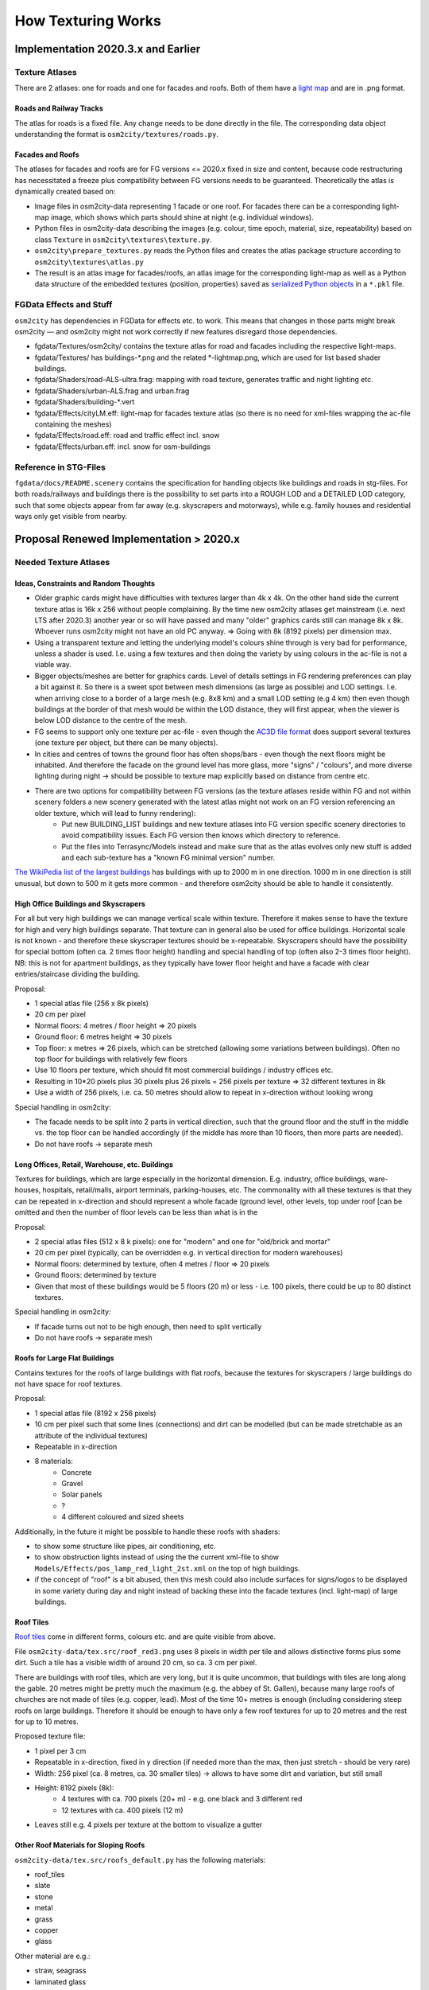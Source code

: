 .. _chapter-how-texturing-works-label:

###################
How Texturing Works
###################

===================================
Implementation 2020.3.x and Earlier
===================================


----------------
Texture Atlases
----------------

There are 2 atlases: one for roads and one for facades and roofs. Both of them have a `light map <http://wiki.flightgear.org/Howto:Lightmap>`_ and are in .png format.

........................
Roads and Railway Tracks
........................

The atlas for roads is a fixed file. Any change needs to be done directly in the file. The corresponding data object understanding the format is ``osm2city/textures/roads.py``.


.................
Facades and Roofs
.................

The atlases for facades and roofs are for FG versions <= 2020.x fixed in size and content, because code restructuring has necessitated a freeze plus compatibility between FG versions needs to be guaranteed. Theoretically the atlas is dynamically created based on:

* Image files in osm2city-data representing 1 facade or one roof. For facades there can be a corresponding light-map image, which shows which parts should shine at night (e.g. individual windows).
* Python files in osm2city-data describing the images (e.g. colour, time epoch, material, size, repeatability) based on class ``Texture`` in ``osm2city\textures\texture.py``.
* ``osm2city\prepare_textures.py`` reads the Python files and creates the atlas package structure according to ``osm2city\textures\atlas.py``
* The result is an atlas image for facades/roofs, an atlas image for the corresponding light-map as well as a Python data structure of the embedded textures (position, properties) saved as `serialized Python objects <https://docs.python.org/3/library/pickle.html>`_ in a ``*.pkl`` file.


------------------------
FGData Effects and Stuff
------------------------

``osm2city`` has dependencies in FGData for effects etc. to work. This means that changes in those parts might break osm2city — and osm2city might not work correctly if new features disregard those dependencies.

* fgdata/Textures/osm2city/ contains the texture atlas for road and facades including the respective light-maps.
* fgdata/Textures/ has buildings-*.png and the related *-lightmap.png, which are used for list based shader buildings.
* fgdata/Shaders/road-ALS-ultra.frag: mapping with road texture, generates traffic and night lighting etc.
* fgdata/Shaders/urban-ALS.frag and urban.frag
* fgdata/Shaders/building-*.vert
* fgdata/Effects/cityLM.eff: light-map for facades texture atlas (so there is no need for xml-files wrapping the ac-file containing the meshes)
* fgdata/Effects/road.eff: road and traffic effect incl. snow
* fgdata/Effects/urban.eff: incl. snow for osm-buildings


----------------------
Reference in STG-Files
----------------------
``fgdata/docs/README.scenery`` contains the specification for handling objects like buildings and roads in stg-files. For both roads/railways and buildings there is the possibility to set parts into a ROUGH LOD and a DETAILED LOD category, such that some objects appear from far away (e.g. skyscrapers and motorways), while e.g. family houses and residential ways only get visible from nearby.


========================================
Proposal Renewed Implementation > 2020.x
========================================

----------------------
Needed Texture Atlases
----------------------

......................................
Ideas, Constraints and Random Thoughts
......................................

* Older graphic cards might have difficulties with textures larger than 4k x 4k. On the other hand side the current texture atlas is 16k x 256 without people complaining. By the time new osm2city atlases get mainstream (i.e. next LTS after 2020.3) another year or so will have passed and many "older" graphics cards still can manage 8k x 8k. Whoever runs osm2city might not have an old PC anyway. => Going with 8k (8192 pixels) per dimension max.
* Using a transparent texture and letting the underlying model's colours shine through is very bad for performance, unless a shader is used. I.e. using a few textures and then doing the variety by using colours in the ac-file is not a viable way.
* Bigger objects/meshes are better for graphics cards. Level of details settings in FG rendering preferences can play a bit against it. So there is a sweet spot between mesh dimensions (as large as possible) and LOD settings. I.e. when arriving close to a border of a large mesh (e.g. 8x8 km) and a small LOD setting (e.g 4 km) then even though buildings at the border of that mesh would be within the LOD distance, they will first appear, when the viewer is below LOD distance to the centre of the mesh.
* FG seems to support only one texture per ac-file - even though the `AC3D file format <https://www.inivis.com/ac3d/man/ac3dfileformat.html>`_ does support several textures (one texture per object, but there can be many objects).
* In cities and centres of towns the ground floor has often shops/bars - even though the next floors might be inhabited. And therefore the facade on the ground level has more glass, more "signs" / "colours", and more diverse lighting during night -> should be possible to texture map explicitly based on distance from centre etc.
* There are two options for compatibility between FG versions (as the texture atlases reside within FG and not within scenery folders a new scenery generated with the latest atlas might not work on an FG version referencing an older texture, which will lead to funny rendering):
    * Put new BUILDING_LIST buildings and new texture atlases into FG version specific scenery directories to avoid compatibility issues. Each FG version then knows which directory to reference.
    * Put the files into Terrasync/Models instead and make sure that as the atlas evolves only new stuff is added and each sub-texture has a "known FG minimal version" number.

`The WikiPedia list of the largest buildings <https://en.wikipedia.org/wiki/List_of_largest_buildings>`_ has buildings with up to 2000 m in one direction. 1000 m in one direction is still unusual, but down to 500 m it gets more common - and therefore osm2city should be able to handle it consistently.

.....................................
High Office Buildings and Skyscrapers
.....................................

For all but very high buildings we can manage vertical scale within texture. Therefore it makes sense to have the texture for high and very high buildings separate. That texture can in general also be used for office buildings. Horizontal scale is not known - and therefore these skyscraper textures should be x-repeatable. Skyscrapers should have the possibility for special bottom (often ca. 2 times floor height) handling and special handling of top (often also 2-3 times floor height).
NB: this is not for apartment buildings, as they typically have lower floor height and have a facade with clear entries/staircase dividing the building.

Proposal:

* 1 special atlas file (256 x 8k pixels)
* 20 cm per pixel
* Normal floors: 4 metres / floor height => 20 pixels
* Ground floor: 6 metres height => 30 pixels
* Top floor: x metres => 26 pixels, which can be stretched (allowing some variations between buildings). Often no top floor for buildings with relatively few floors
* Use 10 floors per texture, which should fit most commercial buildings / industry offices etc.
* Resulting in 10*20 pixels plus 30 pixels plus 26 pixels = 256 pixels per texture => 32 different textures in 8k
* Use a width of 256 pixels, i.e. ca. 50 metres should allow to repeat in x-direction without looking wrong

Special handling in osm2city:

* The facade needs to be split into 2 parts in vertical direction, such that the ground floor and the stuff in the middle vs. the top floor can be handled accordingly (if the middle has more than 10 floors, then more parts are needed).
* Do not have roofs -> separate mesh


...............................................
Long Offices, Retail, Warehouse, etc. Buildings
...............................................

Textures for buildings, which are large especially in the horizontal dimension. E.g. industry, office buildings, ware-houses, hospitals, retail/malls, airport terminals, parking-houses, etc. The commonality with all these textures is that they can be repeated in x-direction and should represent a whole facade (ground level, other levels, top under roof [can be omitted and then the number of floor levels can be less than what is in the

Proposal:

* 2 special atlas files (512 x 8 k pixels): one for "modern" and one for "old/brick and mortar"
* 20 cm per pixel (typically, can be overridden e.g. in vertical direction for modern warehouses)
* Normal floors: determined by texture, often 4 metres / floor => 20 pixels
* Ground floors: determined by texture
* Given that most of these buildings would be 5 floors (20 m) or less - i.e. 100 pixels, there could be up to 80 distinct textures.

Special handling in osm2city:

* If facade turns out not to be high enough, then need to split vertically
* Do not have roofs -> separate mesh


..............................
Roofs for Large Flat Buildings
..............................

Contains textures for the roofs of large buildings with flat roofs, because the textures for skyscrapers / large buildings do not have space for roof textures.

Proposal:

* 1 special atlas file (8192 x 256 pixels)
* 10 cm per pixel such that some lines (connections) and dirt can be modelled (but can be made stretchable as an attribute of the individual textures)
* Repeatable in x-direction
* 8 materials:
    * Concrete
    * Gravel
    * Solar panels
    * ?
    * 4 different coloured and sized sheets

Additionally, in the future it might be possible to handle these roofs with shaders:

* to show some structure like pipes, air conditioning, etc.
* to show obstruction lights instead of using the the current xml-file to show ``Models/Effects/pos_lamp_red_light_2st.xml`` on the top of high buildings.
* if the concept of "roof" is a bit abused, then this mesh could also include surfaces for signs/logos to be displayed in some variety during day and night instead of backing these into the facade textures (incl. light-map) of large buildings.


..........
Roof Tiles
..........

`Roof tiles <https://en.wikipedia.org/wiki/Roof_tiles>`_ come in different forms, colours etc. and are quite visible from above.

File ``osm2city-data/tex.src/roof_red3.png`` uses 8 pixels in width per tile and allows distinctive forms plus some dirt. Such a tile has a visible width of around 20 cm, so ca. 3 cm per pixel.

There are buildings with roof tiles, which are very long, but it is quite uncommon, that buildings with tiles are long along the gable. 20 metres might be pretty much the maximum (e.g. the abbey of St. Gallen), because many large roofs of churches are not made of tiles (e.g. copper, lead). Most of the time 10+ metres is enough (including considering steep roofs on large buildings. Therefore it should be enough to have only a few roof textures for up to 20 metres and the rest for up to 10 metres.

Proposed texture file:

* 1 pixel per 3 cm
* Repeatable in x-direction, fixed in y direction (if needed more than the max, then just stretch - should be very rare)
* Width: 256 pixel (ca. 8 metres, ca. 30 smaller tiles) -> allows to have some dirt and variation, but still small
* Height: 8192 pixels (8k):
    * 4 textures with ca. 700 pixels (20+ m) - e.g. one black and 3 different red
    * 12 textures with ca. 400 pixels (12 m)
* Leaves still e.g. 4 pixels per texture at the bottom to visualize a gutter


......................................
Other Roof Materials for Sloping Roofs
......................................

``osm2city-data/tex.src/roofs_default.py`` has the following materials:

* roof_tiles
* slate
* stone
* metal
* grass
* copper
* glass

Other material are e.g.:

* straw, seagrass
* laminated glass
* wood shakes and shingles
* asphalt, PVC, asbestos

See also `OSM roof:material <https://wiki.openstreetmap.org/wiki/Key:roof:material>`_ and `OSM tag info for roof:material<https://taginfo.openstreetmap.org/keys/?key=roof%3Amaterial#values>`_

``osm2city-data/tex.src/roof_gen_grey.png`` is an example of a metallic looking texture with ca. 1 cm per pixel. The same effect should be achievable with ca. 2 cm per pixel. For stone, wood, grass, straw the same might be needed.

Proposed texture file:

* 1 pixel per 3 cm
* repeatable in x-direction, fixed in y direction (if needed more than the max, then just stretch - should work for metal)
* Width: 256 pixel (ca. 5 metres) -> allows to have some dirt and variation for natural materials, but still small
* Height: 8192 pixels (8k)
    * 17 x 348 (ca. 7 metres):
        * 1 Grass
        * 2 Straw / seagrass
        * 3 wooden shingles
        * 1 glass
        * 1 waved PVC / plastic
        * 3 asbestos / eternit tiles / waved
        * 3 stone
        * 1 waved metal
        * 2 asphalt / rubber / tar paper
    * 4 x 512 pixels (ca. 10 metres):
        * 4 variations of metal (colour, size of plates)


........
The Rest
........

Contains textures for a variety of objects:

* (European) city buildings / apartment buildings / smaller buildings (like family houses)
* special stuff modelled in code by osm2city (e.g. water towers, greenhouses, chimneys).

Proposal:

* 1 special atlas file with dimensions to the limit of the possible of most graphics cards ca. 2016 onwards (8k x 8k)
* Most often 10 cm per pixel, but can be defined individually
* On per texture level it can be specified, whether it is x-repeatable and where horizontal cuts can be done.
* On per texture level it can be specified, which levels can be cut (vertical cuts)
* The atlas is split into "sectors" with distinct size and with specific building types (e.g. city buildings)
* Each "sector" is split into "pods" with distinct size
* Each pod contains a one or a set of textures. All these textures have the same geometry, type etc., but can be different in the looks (colour etc.).
* The sectors and pods have fixed positions and IDs in the atlas
* A pod corresponds to a file in the filesystem with a distinct name corresponding to the ID scheme. osm2city combines the single files into an atlas making sure that the atlas is always fixed in terms of where a given pod lives.
* In the beginning some pods might be empty - but they will already be allocated in the atlas scheme. That way over time more and more textures can be added to the atlas and osm2city will check which textures are available already. This necessitates like today that the atlases (also for skyscrapers / large buildings) are written as serialized Python objects by osm2city (texture) maintainers in a osm2city place for those who generate sceneries - and that the osm2city (texture maintainers) push the corresponding atlas images to TerraySync.

Special handling in osm2city:

* n/a

NB: details has its own texture atlas for stuff like cars, pylons and cabins for aerialways, platform roofs etc.

-----------------------------------
Resulting Number of Meshes per Tile
-----------------------------------

Old scheme (assuming 4x4 km dimensions):
* Detailed: 3-5 * 3-5 = 9 - 25 meshes
* Rough: (ditto) -> 9 - 25 meshes
* Total: 18 - 50 meshes per tile

New scheme (assuming 4x4 km dimensions):
* Detailed: (as in old scheme) -> 9 - 25 meshes
* 1 skyscrapers per tile
* 2 large buildings per tile (assuming we have 2 special textures)
* 1 roofs for skyscrapers/large buildings per tile
* Total: 11 - 27 meshes


---------------------------------------
Questions and Decisions to be Discussed
---------------------------------------

* Use `texture arrays <https://www.khronos.org/opengl/wiki/Array_Texture>`_ instead of texture atlases?
* What would it take to make a shader, which reads the underlying colour and combine it with semi-transparent textures?
* Can we do regionalization for the rest-atlas?


----------------
Todo's and PoC's
----------------

* Inclusion of ac-objects into mesh: read electrical pylons and combine them into mesh of cables. Significantly reduces number of nodes in scenery and proofs possibility. As a side effect if at some point the object would be removed from terrasync (or renamed), then the program would at least abort.
* Redo old methods _analyse_facade_roof_requirements and analyse_textures -> building.roof_requires
* Introduce h_cuts, _calculate_vertical_texture_coords and FacadeTexture.closest_h_match
* Make texture analysis late, such that buildings attached to each other as well as BuildingParents can be analyzed.
* Split buildings using skyscraper texture atlas into own mesh - but then generate tile-size meshes (one for facades and one for roofs): horizontal repeat, vertical extra nodes if very high building
* Check requirements.txt: e.g. PIL might not be needed anymore
* Read the whole manual and update


---------------
Notes on Coding
---------------

New stuff:

* parameter FLAG_NEXT_GEN_TEXTURING determines whether new or old scheme is used
* module textures/texturing.py contains the new objects

At some point clean-up needed:
* modules textures/atlas.py and textures/texture.py will be obsolete
* PATH_TO_OSM2CITY_DATA, prepare_textures.py

